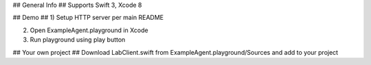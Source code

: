 ## General Info ##
Supports Swift 3, Xcode 8

## Demo ##
1) Setup HTTP server per main README

2) Open ExampleAgent.playground in Xcode

3) Run playground using play button

## Your own project ##
Download LabClient.swift from ExampleAgent.playground/Sources and add to your project
